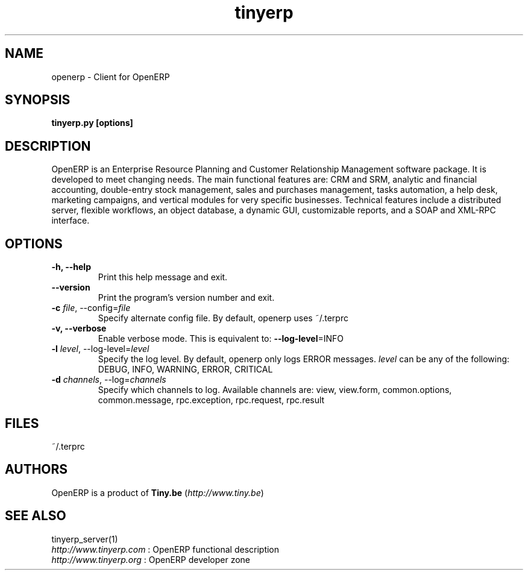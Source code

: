 .TH tinyerp 1

.SH NAME
openerp \- Client for OpenERP

.SH SYNOPSIS

.B tinyerp.py [options]

.SH DESCRIPTION
OpenERP is an Enterprise Resource Planning and Customer Relationship
Management software package. It is developed to meet changing needs.
The main functional features are: CRM and SRM, analytic and financial
accounting, double-entry stock management, sales and purchases management,
tasks automation, a help desk, marketing campaigns, and vertical modules
for very specific businesses. Technical features include a distributed
server, flexible workflows, an object database, a dynamic GUI, customizable
reports, and a SOAP and XML-RPC interface.

.SH OPTIONS
.TP
.B \-h, \-\-help
Print this help message and exit.

.TP
.B \-\-version
Print the program's version number and exit.
.TP
.B \-c \fIfile\fR, \-\-config=\fIfile\fR
Specify alternate config file. By default, openerp uses ~/.terprc

.TP
.B \-v, \-\-verbose
Enable verbose mode. This is equivalent to: \fB\-\-log\-level\fR=INFO

.TP
.B \-l \fIlevel\fR, \-\-log-level=\fIlevel\fR
Specify the log level. By default, openerp only logs ERROR messages.
\fIlevel\fR can be any of the following: DEBUG, INFO, WARNING, ERROR, CRITICAL

.TP
.B \-d \fIchannels\fR, \-\-log=\fIchannels\fR
Specify which channels to log. Available channels are: view, view.form,
common.options, common.message, rpc.exception, rpc.request, rpc.result

.SH FILES
~/.terprc

.SH AUTHORS

OpenERP is a product of \fBTiny.be\fR (\fIhttp://www.tiny.be\fR)

.SH SEE ALSO
tinyerp_server(1)
.br
\fIhttp://www.tinyerp.com\fR : OpenERP functional description
.br
\fIhttp://www.tinyerp.org\fR : OpenERP developer zone

